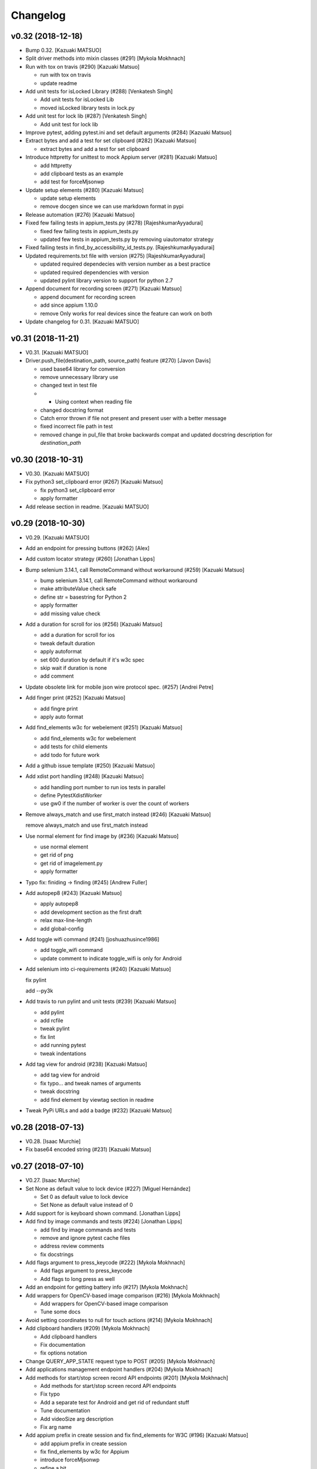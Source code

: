 Changelog
=========


v0.32 (2018-12-18)
------------------
- Bump 0.32. [Kazuaki MATSUO]
- Split driver methods into mixin classes (#291) [Mykola Mokhnach]
- Run with tox on travis (#290) [Kazuaki Matsuo]

  * run with tox on travis

  * update readme
- Add unit tests for isLocked Library (#288) [Venkatesh Singh]

  * Add unit tests for isLocked Lib

  * moved isLocked library tests in lock.py
- Add unit test for lock lib (#287) [Venkatesh Singh]

  * Add unit test for lock lib
- Improve pytest, adding pytest.ini and set default arguments (#284)
  [Kazuaki Matsuo]
- Extract bytes and add a test for set clipboard (#282) [Kazuaki Matsuo]

  * extract bytes and add a test for set clipboard
- Introduce httpretty for unittest to mock Appium server (#281) [Kazuaki
  Matsuo]

  * add httpretty

  * add clipboard tests as an example

  * add test for forceMjsonwp
- Update setup elements (#280) [Kazuaki Matsuo]

  * update setup elements

  * remove docgen since we can use markdown format in pypi
- Release automation (#276) [Kazuaki Matsuo]
- Fixed few failing tests in appium_tests.py (#278)
  [RajeshkumarAyyadurai]

  * fixed few failing tests in appium_tests.py

  * updated few tests in appium_tests.py by removing uiautomator strategy
- Fixed failing tests in find_by_accessibility_id_tests.py.
  [RajeshkumarAyyadurai]
- Updated requirements.txt file with version (#275)
  [RajeshkumarAyyadurai]

  * updated required dependecies with version number as a best practice

  * updated required dependencies with version

  * updated pylint library version to support for python 2.7
- Append document for recording screen (#271) [Kazuaki Matsuo]

  * append document for recording screen

  * add since appium 1.10.0

  * remove Only works for real devices since the feature can work on both
- Update changelog for 0.31. [Kazuaki MATSUO]


v0.31 (2018-11-21)
------------------
- V0.31. [Kazuaki MATSUO]
- Driver.push_file(destination_path, source_path) feature (#270) [Javon
  Davis]

  * used base64 library for conversion

  * remove unnecessary library use

  * changed text in test file

  * * Using context when reading file
  * changed docstring format
  * Catch error thrown if file not present and present user with a better message

  * fixed incorrect file path in test

  * removed change in pul_file that broke backwards compat and updated docstring description for `destination_path`


v0.30 (2018-10-31)
------------------
- V0.30. [Kazuaki MATSUO]
- Fix python3 set_clipboard error (#267) [Kazuaki Matsuo]

  * fix python3 set_clipboard error

  * apply formatter
- Add release section in readme. [Kazuaki MATSUO]


v0.29 (2018-10-30)
------------------
- V0.29. [Kazuaki MATSUO]
- Add an endpoint for pressing buttons (#262) [Alex]
- Add custom locator strategy (#260) [Jonathan Lipps]
- Bump selenium 3.14.1, call RemoteCommand without workaround (#259)
  [Kazuaki Matsuo]

  * bump selenium 3.14.1, call RemoteCommand without workaround

  * make attributeValue check safe

  * define str = basestring for Python 2

  * apply formatter

  * add missing value check
- Add a duration for scroll for ios (#256) [Kazuaki Matsuo]

  * add a duration for scroll for ios

  * tweak default duration

  * apply autoformat

  * set 600 duration by default if it's w3c spec

  * skip wait if duration is none

  * add comment
- Update obsolete link for mobile json wire protocol spec. (#257)
  [Andrei Petre]
- Add finger print (#252) [Kazuaki Matsuo]

  * add fingre print

  * apply auto format
- Add find_elements w3c for webelement (#251) [Kazuaki Matsuo]

  * add find_elements w3c for webelement

  * add tests for child elements

  * add todo for future work
- Add a github issue template (#250) [Kazuaki Matsuo]
- Add xdist port handling (#248) [Kazuaki Matsuo]

  * add handling port number to run ios tests in parallel

  * define PytestXdistWorker

  * use gw0 if the number of worker is over the count of workers
- Remove always_match and use first_match instead (#246) [Kazuaki
  Matsuo]

  remove always_match and use first_match instead
- Use normal element for find image by (#236) [Kazuaki Matsuo]

  * use normal element

  * get rid of png

  * get rid of imagelement.py

  * apply formatter
- Typo fix: finiding -> finding (#245) [Andrew Fuller]
- Add autopep8 (#243) [Kazuaki Matsuo]

  * apply autopep8

  * add development section as the first draft

  * relax max-line-length

  * add global-config
- Add toggle wifi command (#241) [joshuazhusince1986]

  * add toggle_wifi command

  * update comment to indicate toggle_wifi is only for Android
- Add selenium into ci-requirements (#240) [Kazuaki Matsuo]

  fix pylint

  add --py3k
- Add travis to run pylint and unit tests (#239) [Kazuaki Matsuo]

  * add pylint

  * add rcfile

  * tweak pylint

  * fix lint

  * add running pytest

  * tweak indentations
- Add tag view for android (#238) [Kazuaki Matsuo]

  * add tag view for android

  * fix typo... and tweak names of arguments

  * tweak docstring

  * add find element by viewtag section in readme
- Tweak PyPi URLs and add a badge (#232) [Kazuaki Matsuo]


v0.28 (2018-07-13)
------------------
- V0.28. [Isaac Murchie]
- Fix base64 encoded string (#231) [Kazuaki Matsuo]


v0.27 (2018-07-10)
------------------
- V0.27. [Isaac Murchie]
- Set None as default value to lock device (#227) [Miguel Hernández]

  * Set 0 as default value to lock device

  * Set None as default value instead of 0
- Add support for is keyboard shown command. [Jonathan Lipps]
- Add find by image commands and tests (#224) [Jonathan Lipps]

  * add find by image commands and tests

  * remove and ignore pytest cache files

  * address review comments

  * fix docstrings
- Add flags argument to press_keycode (#222) [Mykola Mokhnach]

  * Add flags argument to press_keycode

  * Add flags to long press as well
- Add an endpoint for getting battery info (#217) [Mykola Mokhnach]
- Add wrappers for OpenCV-based image comparison (#216) [Mykola
  Mokhnach]

  * Add wrappers for OpenCV-based image comparison

  * Tune some docs
- Avoid setting coordinates to null for touch actions (#214) [Mykola
  Mokhnach]
- Add clipboard handlers (#209) [Mykola Mokhnach]

  * Add clipboard handlers

  * Fix documentation

  * fix options notation
- Change QUERY_APP_STATE request type to POST (#205) [Mykola Mokhnach]
- Add applications management endpoint handlers (#204) [Mykola Mokhnach]
- Add methods for start/stop screen record API endpoints (#201) [Mykola
  Mokhnach]

  * Add methods for start/stop screen record API endpoints

  * Fix typo

  * Add a separate test for Android and get rid of redundant stuff

  * Tune documentation

  * Add videoSize arg description

  * Fix arg name
- Add appium prefix in create session and fix find_elements for W3C
  (#196) [Kazuaki Matsuo]

  * add appium prefix in create session

  * fix find_elements by w3c for Appium

  * introduce forceMjsonwp

  * refine a bit

  * fix some tests

  * update the docset
- Add endpoints for lock/unlock. [Mykola Mokhnach]


v0.26 (2018-01-09)
------------------
- V0.26. [Isaac Murchie]


v0.25 (2018-01-09)
------------------
- V0.25. [Isaac Murchie]
- Only if key_name, key, and strategy are None do we need to set the
  strategy to 'tapOutside'. This change allows setting just the strategy
  to some other value, like 'swipeDown'. (#181) [Daniel Freer]
- Fix typos in the README. [Mel Shafer]
- Correct a wording. [Kazuaki MATSUO]
- Add method for getting current package. [Isaac Murchie]
- Create README.md. [Kazuaki Matsuo]
- Append class chain related descriptions. [Kazuaki MATSUO]
- Add tests for ios class chain and rename methods a bit. [Kazuaki
  MATSUO]
- Add class chain. [Kazuaki MATSUO]
- Add toggleTouchIdEnrollment. [Dan Graham]
- Update README to include instructions for using iOS predicates. [Emil
  Petersen]
- Update docs for UIAutomation selector to include version requirement.
  [Emil Petersen]


v0.24 (2016-12-20)
------------------
- V0.24. [Isaac Murchie]
- DontStopAppOnReset instead of stopAppOnReset. [s.zubov]
- Added test cases for clear and find elements by ios predicate string.
  [ben.zhou]
- Added clear to driver. Added find elements by ios predicate string.
  [ben.zhou]


v0.23 (2016-11-10)
------------------
- V0.23. [Isaac Murchie]
- Added touchId to driver (#143) [Dan Graham]

  * Added touchId to driver

  Wrote a test for it (still need help running Python tests though). Updated capabilities to use iOS 10.1


v0.22 (2016-03-16)
------------------
- V0.22. [Isaac Murchie]
- Use id instead of elementId. [Isaac Murchie]


v0.21 (2016-01-20)
------------------
- V0.21. [Isaac Murchie]
- Add device_time property. [Isaac Murchie]
- Fix saucetestcase to run under Python3. [Ling Lin]

  The module 'new' was removed. Instead of new.newclass, use type().
- Update README.md. [tophercf]

  smallest win in history


v0.20 (2015-10-12)
------------------
- V0.20. [Isaac Murchie]
- Revert actions change. [Isaac Murchie]


v0.19 (2015-10-09)
------------------
- V0.19. [Isaac Murchie]
- Change 'actions' to 'gestures' in single action. [Isaac Murchie]


v0.18 (2015-10-07)
------------------
- V0.18. [Isaac Murchie]
- Remove dependency on enum. [Isaac Murchie]
- Fixed typographical error, changed accomodate to accommodate in
  README. [orthographic-pedant]
- Bump version. [Isaac Murchie]
- Add string file argument to driver.app_strings. [Isaac Murchie]
- Use WebDriverWait to implement wait_activity. [zhaoqifa]
- Add wait_activity method for webdriver. [zhaoqifa]
- Make tap duration be handled as ms, not s. [Isaac Murchie]
- Bump version. [Isaac Murchie]
- Fix bug with monkeypatching. [Isaac Murchie]
- Bump version. [Isaac Murchie]
- Move monkeypatched set_value into WebElement. [Isaac Murchie]
- Add el.location_in_view method. [Isaac Murchie]
- Fix to issue #71. [James Salt]
- Fix start_activity for Python 3.x. [Artur Tanistra]
- Fix start_activity for Python3. [Isaac Murchie]


v0.14 (2015-03-06)
------------------
- Bump version. [Isaac Murchie]
- Fix issue with single tap. [Isaac Murchie]
- Bump version. [Isaac Murchie]
- Fix handling of sauce test case so ImportError is suppressed. [Isaac
  Murchie]


v0.12 (2015-01-13)
------------------
- Bump version. [Isaac Murchie]
- Add base class for Sauce tests. [Isaac Murchie]
- Add remaining optional arguments to start_activity method. [Isaac
  Murchie]
- Fix package names for starting activity. [Isaac Murchie]
- Update README.md. [Mikhail Martin]

  Missing dot causes errors.
- Update webdriver.py. [urtow]


v0.11 (2014-11-14)
------------------
- Bump version. [Isaac Murchie]
- Add toggle_location_services. [Isaac Murchie]
- Update webdriver.py. [urtow]

  Start_y - y-coordinate for start, not end


v0.10 (2014-09-24)
------------------
- Bump version. [Isaac Murchie]
- Removed complex_find, added get_settings, update_settings. [Jonah
  Stiennon]
- Added start_activity and tests. [Eric Millin]
- Make long_press works with 'duration' parameter. [ianxiaohanxu]

  Add a new parameter 'duration = None' to _get_opts
- Added 'keyevent' since it is needed for Selendroid. [Payman Delshad]
- Add set_text method for Android. [Isaac Murchie]
- Typo fix! [Cass]
- Update README.md. [Johan Lundstroem]

  Verison -> Version
- Revert "Fix for #23: Re-add 'keyevent' temporarily." [Payman Delshad]

  This reverts commit ccbcaf809704bf1ac752d1b4446d1175b7434c36.


v0.9 (2014-07-07)
-----------------
- Bump version. [Isaac Murchie]
- Add some more tests, fix others. [Isaac Murchie]
- Add ConnectionType enum. [Isaac Murchie]
- Add methods for Android ime access. [Isaac Murchie]
- Add network connection methods. [Isaac Murchie]
- Bump version. [Isaac Murchie]
- Change call to single-gesture tap. [Isaac Murchie]
- Add strategy to hide_keyboard. [Isaac Murchie]
- Add necessary ios attributes. [Brad Pitcher]
- Add pull_file method. [Isaac Murchie]
- Add support for open_notifications. [Isaac Murchie]
- Fix for #23: Re-add 'keyevent' temporarily. [Payman Delshad]
- Fix keycode command. [Isaac Murchie]
- Bump version. [Isaac Murchie]
- Add optional argument 'language' to app_strings. [Isaac Murchie]
- Renamed keyevent to press_keycode and added long_press_keycode.
  [Payman Delshad]
- Bump version. [Isaac Murchie]
- Fix for Python 3. [Isaac Murchie]
- Numerous fixes. [Alexander Bayandin]

  1. fix comparation with None
  2. remove unused imports
  3. fix imports order (according to pep8)
  4. style fixes (according to pep8)
  5. another minor fixes
- Fix typos with context. [Alexander Bayandin]
- Fix typo in README (resolve #12) [Alexander Bayandin]
- Add context method for simplicity. [Isaac Murchie]
- Fix timing. [Isaac Murchie]
- Update zoom/pinch signatures. [Isaac Murchie]
- Remove tag name, use class. [Isaac Murchie]
- Don't send multitouch for single finger tap. [Isaac Murchie]
- Add find methods to WebElement. [Isaac Murchie]
- Miscellaneous fixes. [Isaac Murchie]
- Add reset and hide_keyboard. [Isaac Murchie]
- Fix setup for egg distro, and add install instructions. [Isaac
  Murchie]
- Add PyPi packaging setup. [Isaac Murchie]
- Add miscellaneous methods. [Isaac Murchie]
- Add touch and multi touch. [Isaac Murchie]
- Update desired caps. [Isaac Murchie]
- Add accessibility id locator strategy. [Isaac Murchie]
- Add Android UIAutomator locator strategy. [Isaac Murchie]
- Add iOS UIAutomation locator strategy. [Isaac Murchie]
- Add context methods. [Isaac Murchie]
- Basic module structure. [Isaac Murchie]


